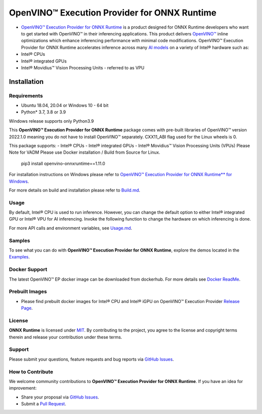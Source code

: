 OpenVINO™ Execution Provider for ONNX Runtime
===============================================

-  `OpenVINO™ Execution Provider for ONNX Runtime <https://onnxruntime.ai/docs/execution-providers/OpenVINO-ExecutionProvider.html>`_ is a product designed for ONNX Runtime developers who want to get started with OpenVINO™ in their inferencing applications. This product delivers  `OpenVINO™ <https://software.intel.com/content/www/us/en/develop/tools/openvino-toolkit.html>`_ inline optimizations which enhance inferencing performance with minimal code modifications. OpenVINO™ Execution Provider for ONNX Runtime accelerates inference across many  `AI models <https://github.com/onnx/models>`_ on a variety of Intel® hardware such as:
- Intel® CPUs
- Intel® integrated GPUs
- Intel® Movidius™ Vision Processing Units - referred to as VPU


Installation
------------

Requirements
^^^^^^^^^^^^

- Ubuntu 18.04, 20.04 or Windows 10 - 64 bit
- Python* 3.7, 3.8 or 3.9

Windows release supports only Python3.9 

This **OpenVINO™ Execution Provider for ONNX Runtime** package comes with pre-built libraries of OpenVINO™ version 2022.1.0 meaning you do not have to install OpenVINO™ separately. CXX11_ABI flag used for the Linux wheels is 0.

This package supports:
- Intel® CPUs
- Intel® integrated GPUs
- Intel® Movidius™ Vision Processing Units (VPUs)
Please Note for VADM Please use Docker installation / Build from Source for Linux. 

        pip3 install openvino-onnxruntime==1.11.0

For installation instructions on Windows please refer to  `OpenVINO™ Execution Provider for ONNX Runtime** for Windows <https://github.com/intel/onnxruntime/releases/tag/v4.0>`_. 

For more details on build and installation please refer to `Build.md <https://onnxruntime.ai/docs/build/eps.html#openvino>`_.

Usage
^^^^^

By default, Intel® CPU is used to run inference. However, you can change the default option to either Intel® integrated GPU or Intel® VPU for AI inferencing. Invoke the following function to change the hardware on which inferencing is done.

For more API calls and environment variables, see  `Usage.md <https://onnxruntime.ai/docs/execution-providers/OpenVINO-ExecutionProvider.html#configuration-options>`_.

Samples
^^^^^^^^

To see what you can do with **OpenVINO™ Execution Provider for ONNX Runtime**, explore the demos located in the  `Examples <https://github.com/microsoft/onnxruntime-inference-examples/tree/main/python/OpenVINO_EP>`_.

Docker Support
^^^^^^^^^^^^^^

The latest OpenVINO™ EP docker image can be downloaded from dockerhub. 
For more details see  `Docker ReadMe <https://hub.docker.com/r/openvino/onnxruntime_ep_ubuntu18>`_.


Prebuilt Images
^^^^^^^^^^^^^^^^

- Please find prebuilt docker images for Intel® CPU and Intel® iGPU on OpenVINO™ Execution Provider `Release Page <https://github.com/intel/onnxruntime/releases/tag/v4.0>`_. 

License
^^^^^^^^

**ONNX Runtime** is licensed under `MIT <https://github.com/microsoft/onnxruntime/blob/master/LICENSE>`_.
By contributing to the project, you agree to the license and copyright terms therein
and release your contribution under these terms.  

Support
^^^^^^^^

Please submit your questions, feature requests and bug reports via   `GitHub Issues <https://github.com/microsoft/onnxruntime/issues>`_.

How to Contribute
^^^^^^^^^^^^^^^^^^

We welcome community contributions to **OpenVINO™ Execution Provider for ONNX Runtime**. If you have an idea for improvement:

* Share your proposal via  `GitHub Issues <https://github.com/microsoft/onnxruntime/issues>`_.
* Submit a  `Pull Request <https://github.com/microsoft/onnxruntime/pulls>`_.



